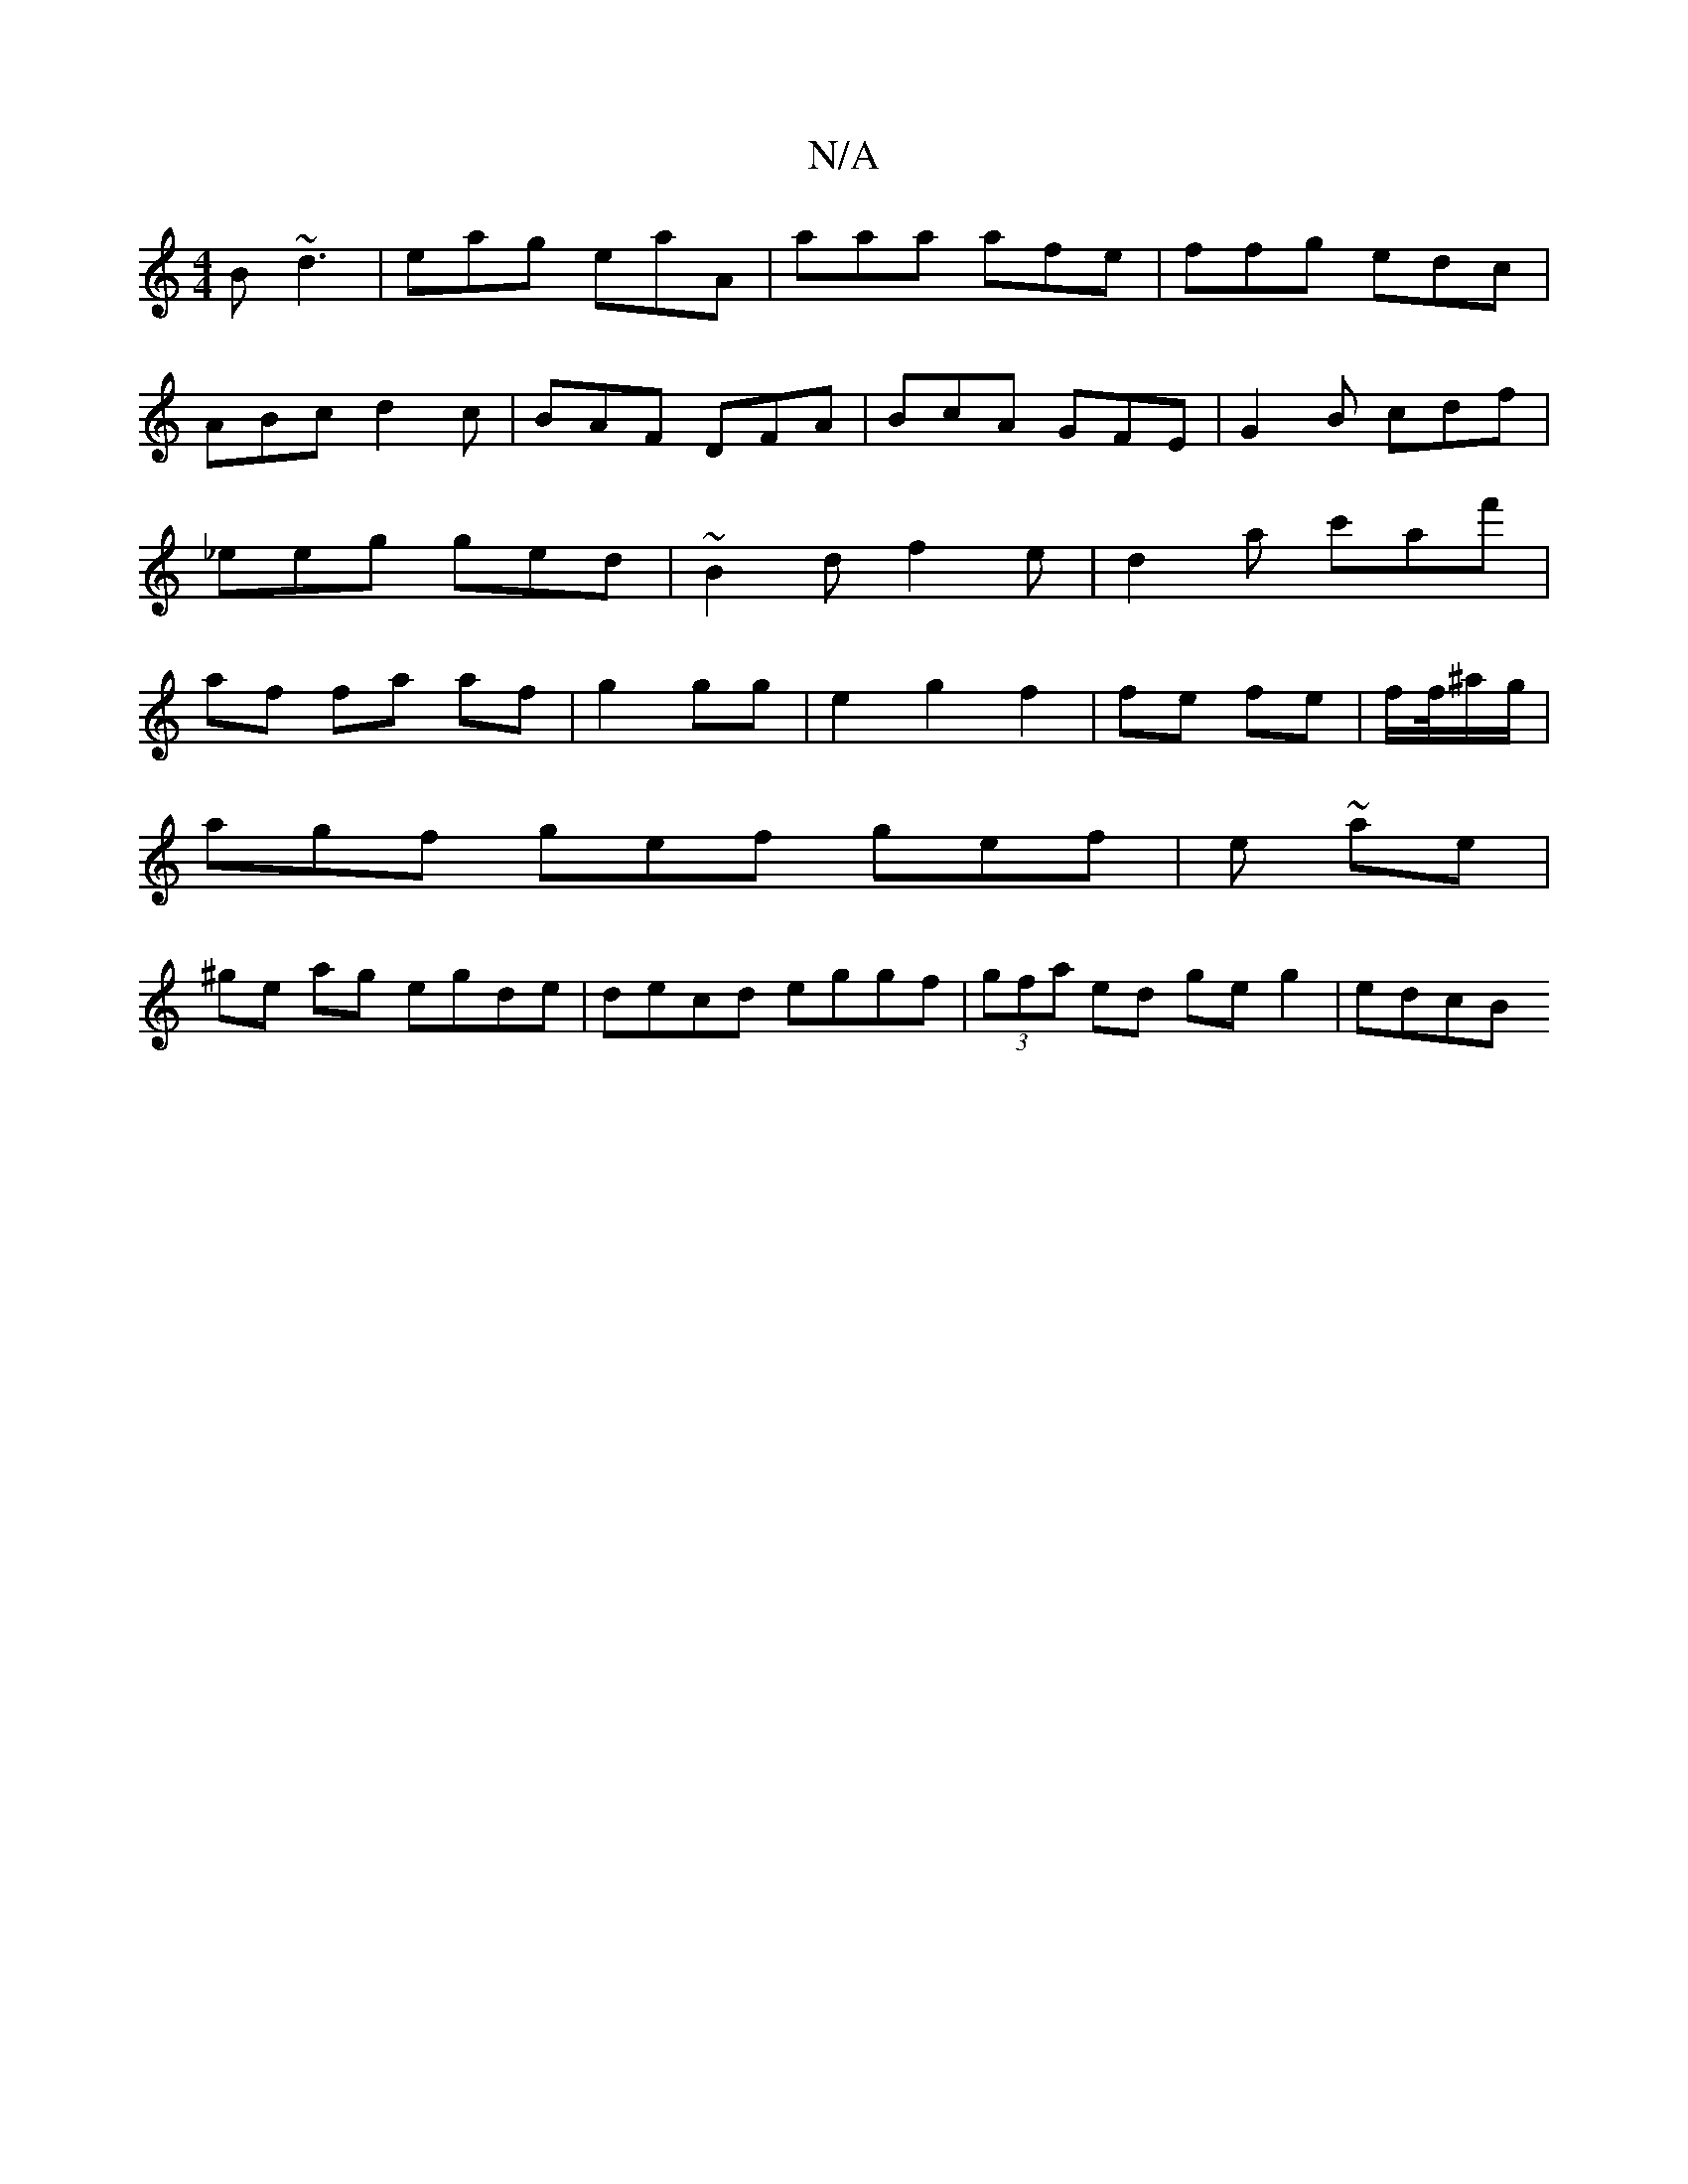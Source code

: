 X:1
T:N/A
M:4/4
R:N/A
K:Cmajor
B ~d3|eag eaA|aaa afe|ffg edc|ABc d2c|BAF DFA|BcA GFE| G2B cdf|_eeg ged | ~B2d f2e | d2a c'af'|af fa af|g2 gg|e2 g2 f2|fe fe|f/2f/4^a/g/|
agf gef gef|e ~ae |
^ge ag egde|decd eggf|(3gfa ed geg2|edcB _
